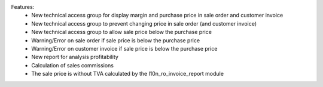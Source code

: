 Features:
 - New technical access group for display margin and purchase price in sale order and customer invoice
 - New technical access group to prevent changing price in sale order (and customer invoice)
 - New technical access group to allow sale price  below the purchase price
 - Warning/Error on sale order if sale price is below the purchase price
 - Warning/Error on customer invoice if sale price is below the purchase price
 - New report for analysis profitability
 - Calculation of sales commissions
 - The sale price is without TVA calculated by the l10n_ro_invoice_report module
